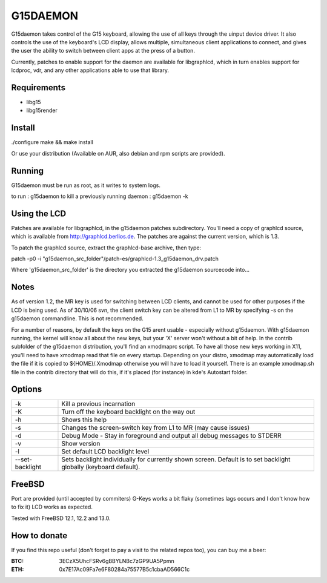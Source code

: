 G15DAEMON
=========

G15daemon  takes control of the G15 keyboard, allowing the use of all keys through the uinput device driver.
It  also controls  the use of the keyboard's LCD display, allows multiple, simultaneous client applications
to connect, and gives  the  user the  ability to switch between client apps at the press of a button.

Currently, patches to enable support for the daemon are available for libgraphlcd, which in turn enables
support for lcdproc, vdr, and any other applications able to use that library.

============
Requirements
============

- libg15
- libg15render

=======
Install
=======

./configure
make && make install

Or use your distribution (Available on AUR, also debian and rpm scripts are provided).

=======
Running
=======

G15daemon must be run as root, as it writes to system logs.

to run : g15daemon
to kill a previously running daemon : g15daemon -k

=============
Using the LCD
=============

Patches are available for libgraphlcd, in the g15daemon patches subdirectory. You'll need a copy of graphlcd
source, which is available from http://graphlcd.berlios.de.
The patches are against the current version, which is 1.3.

To patch the graphlcd source, extract the graphlcd-base archive, then type:

patch -p0 -i "g15daemon_src_folder"/patch-es/graphlcd-1.3_g15daemon_drv.patch

Where 'g15daemon_src_folder' is the directory you extracted the g15daemon sourcecode into...


=====
Notes
=====

As of version 1.2, the MR key is used for switching between LCD clients, and cannot be used for other purposes if the
LCD is being used.
As of 30/10/06 svn, the client switch key can be altered from L1 to MR by specifying -s on the g15daemon commandline.
This is not recommended.

For a number of reasons, by default the keys on the G15 arent usable - especially without g15daemon. With g15daemon running,
the kernel will know all about the new keys, but your 'X' server won't without a bit of help. In the contrib subfolder of the
g15daemon distribution, you'll find an xmodmaprc script.  To have all those new keys working in X11, you'll need to have xmodmap
read that file on every startup. Depending on your distro, xmodmap may automatically load the file if it is copied to
${HOME}/.Xmodmap otherwise you will have to load it yourself. There is an example xmodmap.sh file in the contrib directory that
will do this, if it's placed (for instance) in kde's Autostart folder.

=======
Options
=======
+------------------+---------------------------------------------------------------------------------+
| -k               | Kill a previous incarnation                                                     |
+------------------+---------------------------------------------------------------------------------+
| -K               | Turn off the keyboard backlight on the way out                                  |
+------------------+---------------------------------------------------------------------------------+
| -h               | Shows this help                                                                 |
+------------------+---------------------------------------------------------------------------------+
| -s               | Changes the screen-switch key from L1 to MR (may cause issues)                  |
+------------------+---------------------------------------------------------------------------------+
| -d               | Debug Mode - Stay in foreground and output all debug messages to STDERR         |
+------------------+---------------------------------------------------------------------------------+
| -v               | Show version                                                                    |
+------------------+---------------------------------------------------------------------------------+
| -l               | Set default LCD backlight level                                                 |
+------------------+---------------------------------------------------------------------------------+
| --set-backlight  | Sets backlight individually for currently shown screen.                         |
|                  | Default is to set backlight globally (keyboard default).                        |
+------------------+---------------------------------------------------------------------------------+

=======
FreeBSD
=======

Port are provided (until accepted by commiters)
G-Keys works a bit flaky (sometimes lags occurs and I don't know how to fix it)
LCD works as expected.

Tested with FreeBSD 12.1, 12.2 and 13.0.

=============
How to donate
=============

If you find this repo useful (don't forget to pay a visit to the related
repos too), you can buy me a beer:

:BTC: 3ECzX5UhcFSRv6gBBYLNBc7zGP9UA5Ppmn

:ETH: 0x7E17Ac09Fa7e6F80284a75577B5c1cbaAD566C1c
